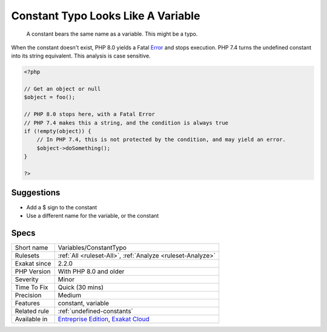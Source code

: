 .. _variables-constanttypo:

.. _constant-typo-looks-like-a-variable:

Constant Typo Looks Like A Variable
+++++++++++++++++++++++++++++++++++

  A constant bears the same name as a variable. This might be a typo.

When the constant doesn't exist, PHP 8.0 yields a Fatal `Error <https://www.php.net/error>`_ and stops execution. PHP 7.4 turns the undefined constant into its string equivalent. 
This analysis is case sensitive.

.. code-block:: php
   
   <?php
   
   // Get an object or null
   $object = foo(); 
   
   // PHP 8.0 stops here, with a Fatal Error
   // PHP 7.4 makes this a string, and the condition is always true
   if (!empty(object)) {
       // In PHP 7.4, this is not protected by the condition, and may yield an error.
       $object->doSomething();
   }
   
   ?>

Suggestions
___________

* Add a $ sign to the constant
* Use a different name for the variable, or the constant




Specs
_____

+--------------+-------------------------------------------------------------------------------------------------------------------------+
| Short name   | Variables/ConstantTypo                                                                                                  |
+--------------+-------------------------------------------------------------------------------------------------------------------------+
| Rulesets     | :ref:`All <ruleset-All>`, :ref:`Analyze <ruleset-Analyze>`                                                              |
+--------------+-------------------------------------------------------------------------------------------------------------------------+
| Exakat since | 2.2.0                                                                                                                   |
+--------------+-------------------------------------------------------------------------------------------------------------------------+
| PHP Version  | With PHP 8.0 and older                                                                                                  |
+--------------+-------------------------------------------------------------------------------------------------------------------------+
| Severity     | Minor                                                                                                                   |
+--------------+-------------------------------------------------------------------------------------------------------------------------+
| Time To Fix  | Quick (30 mins)                                                                                                         |
+--------------+-------------------------------------------------------------------------------------------------------------------------+
| Precision    | Medium                                                                                                                  |
+--------------+-------------------------------------------------------------------------------------------------------------------------+
| Features     | constant, variable                                                                                                      |
+--------------+-------------------------------------------------------------------------------------------------------------------------+
| Related rule | :ref:`undefined-constants`                                                                                              |
+--------------+-------------------------------------------------------------------------------------------------------------------------+
| Available in | `Entreprise Edition <https://www.exakat.io/entreprise-edition>`_, `Exakat Cloud <https://www.exakat.io/exakat-cloud/>`_ |
+--------------+-------------------------------------------------------------------------------------------------------------------------+


